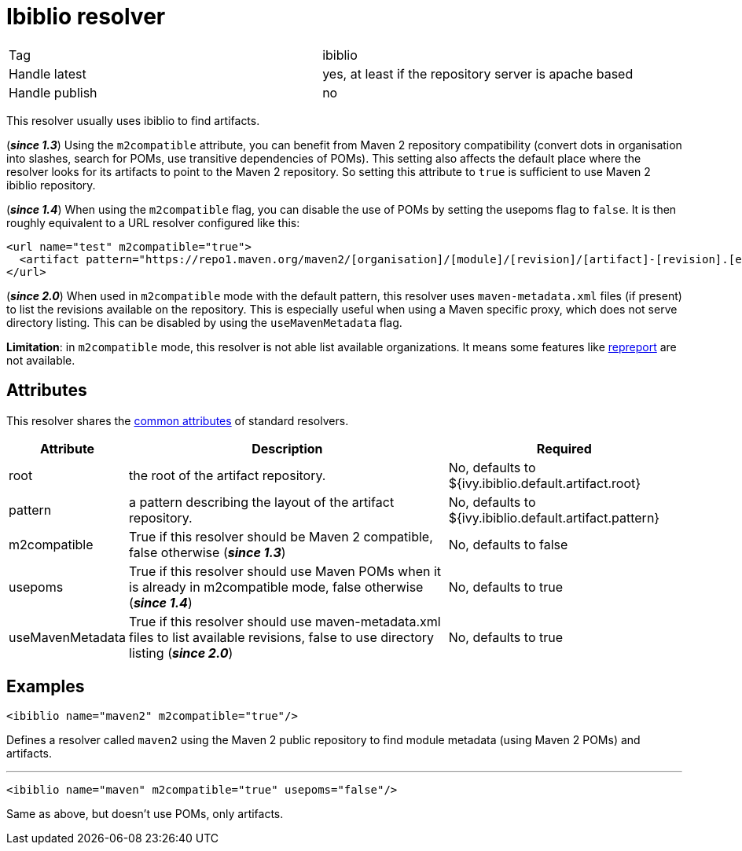 ////
   Licensed to the Apache Software Foundation (ASF) under one
   or more contributor license agreements.  See the NOTICE file
   distributed with this work for additional information
   regarding copyright ownership.  The ASF licenses this file
   to you under the Apache License, Version 2.0 (the
   "License"); you may not use this file except in compliance
   with the License.  You may obtain a copy of the License at

     https://www.apache.org/licenses/LICENSE-2.0

   Unless required by applicable law or agreed to in writing,
   software distributed under the License is distributed on an
   "AS IS" BASIS, WITHOUT WARRANTIES OR CONDITIONS OF ANY
   KIND, either express or implied.  See the License for the
   specific language governing permissions and limitations
   under the License.
////

= Ibiblio resolver

[]
|=======
|Tag|ibiblio
|Handle latest|yes, at least if the repository server is apache based
|Handle publish|no
|=======


[ivysettings.resolvers.ibiblio]#This resolver usually uses ibiblio to find artifacts.#

(*__since 1.3__*) Using the `m2compatible` attribute, you can benefit from Maven 2 repository compatibility (convert dots in organisation into slashes, search for POMs, use transitive dependencies of POMs). This setting also affects the default place where the resolver looks for its artifacts to point to the Maven 2 repository. So setting this attribute to `true` is sufficient to use Maven 2 ibiblio repository.

(*__since 1.4__*) When using the `m2compatible` flag, you can disable the use of POMs by setting the usepoms flag to `false`. It is then roughly equivalent to a URL resolver configured like this:

[source, xml]
----

<url name="test" m2compatible="true">
  <artifact pattern="https://repo1.maven.org/maven2/[organisation]/[module]/[revision]/[artifact]-[revision].[ext]"/>
</url>

----

(*__since 2.0__*) When used in `m2compatible` mode with the default pattern, this resolver uses `maven-metadata.xml` files (if present) to list the revisions available on the repository. This is especially useful when using a Maven specific proxy, which does not serve directory listing. This can be disabled by using the `useMavenMetadata` flag.

*Limitation*: in `m2compatible` mode, this resolver is not able list available organizations. It means some features like link:../use/repreport{outfilesuffix}[repreport] are not available.


== Attributes

This resolver shares the link:../settings/resolvers{outfilesuffix}#common[common attributes] of standard resolvers.

[options="header",cols="15%,50%,35%"]
|=======
|Attribute|Description|Required
|root|the root of the artifact repository.|No, defaults to ${ivy.ibiblio.default.artifact.root}
|pattern|a pattern describing the layout of the artifact repository.|No, defaults to ${ivy.ibiblio.default.artifact.pattern}
|m2compatible|True if this resolver should be Maven 2 compatible, false otherwise (*__since 1.3__*)|No, defaults to false
|usepoms|True if this resolver should use Maven POMs when it is already in m2compatible mode, false otherwise (*__since 1.4__*)|No, defaults to true
|useMavenMetadata|True if this resolver should use maven-metadata.xml files to list available revisions, false to use directory listing (*__since 2.0__*)|No, defaults to true
|=======



== Examples


[source, xml]
----

<ibiblio name="maven2" m2compatible="true"/>

----

Defines a resolver called `maven2` using the Maven 2 public repository to find module metadata (using Maven 2 POMs) and artifacts.


'''


[source, xml]
----

<ibiblio name="maven" m2compatible="true" usepoms="false"/>

----

Same as above, but doesn't use POMs, only artifacts.

